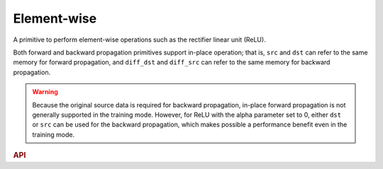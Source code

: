 ..
  Copyright 2019-2020 Intel Corporation

.. default-domain:: cpp

.. _eltwise-link:

Element-wise
------------

A primitive to perform element-wise operations such as the rectifier linear unit
(ReLU).

Both forward and backward propagation primitives support in-place operation;
that is, ``src`` and ``dst`` can refer to the same memory for forward
propagation, and ``diff_dst`` and ``diff_src`` can refer to the same memory for
backward propagation.

.. warning::

   Because the original source data is required for backward propagation,
   in-place forward propagation is not generally supported in the training mode.
   However, for ReLU with the alpha parameter set to 0, either ``dst`` or
   ``src`` can be used for the backward propagation, which makes possible a
   performance benefit even in the training mode.

.. rubric:: API

.. doxygenstruct:: dnnl::eltwise_forward
   :project: oneDNN
   :members:

.. doxygenstruct:: dnnl::eltwise_backward
   :project: oneDNN
   :members:


.. vim: ts=3 sw=3 et spell spelllang=en
